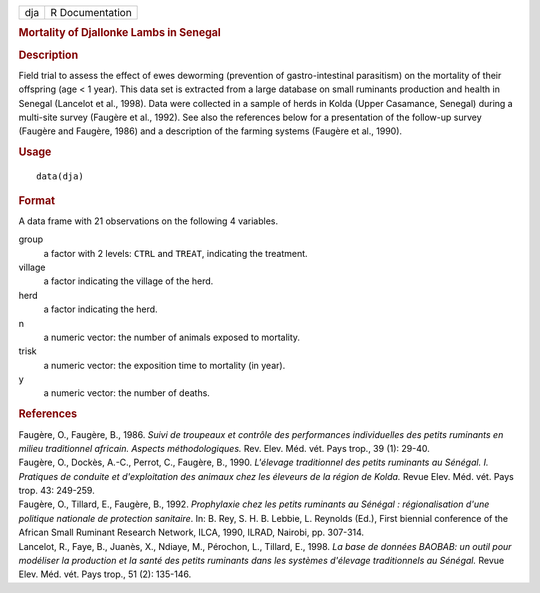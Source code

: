 .. container::

   .. container::

      === ===============
      dja R Documentation
      === ===============

      .. rubric:: Mortality of Djallonke Lambs in Senegal
         :name: mortality-of-djallonke-lambs-in-senegal

      .. rubric:: Description
         :name: description

      Field trial to assess the effect of ewes deworming (prevention of
      gastro-intestinal parasitism) on the mortality of their offspring
      (age < 1 year). This data set is extracted from a large database
      on small ruminants production and health in Senegal (Lancelot et
      al., 1998). Data were collected in a sample of herds in Kolda
      (Upper Casamance, Senegal) during a multi-site survey (Faugère et
      al., 1992). See also the references below for a presentation of
      the follow-up survey (Faugère and Faugère, 1986) and a description
      of the farming systems (Faugère et al., 1990).

      .. rubric:: Usage
         :name: usage

      ::

         data(dja)

      .. rubric:: Format
         :name: format

      A data frame with 21 observations on the following 4 variables.

      group
         a factor with 2 levels: ``CTRL`` and ``TREAT``, indicating the
         treatment.

      village
         a factor indicating the village of the herd.

      herd
         a factor indicating the herd.

      n
         a numeric vector: the number of animals exposed to mortality.

      trisk
         a numeric vector: the exposition time to mortality (in year).

      y
         a numeric vector: the number of deaths.

      .. rubric:: References
         :name: references

      | Faugère, O., Faugère, B., 1986. *Suivi de troupeaux et contrôle
        des performances individuelles des petits ruminants en milieu
        traditionnel africain. Aspects méthodologiques.* Rev. Elev. Méd.
        vét. Pays trop., 39 (1): 29-40.
      | Faugère, O., Dockès, A.-C., Perrot, C., Faugère, B., 1990.
        *L'élevage traditionnel des petits ruminants au Sénégal. I.
        Pratiques de conduite et d'exploitation des animaux chez les
        éleveurs de la région de Kolda.* Revue Elev. Méd. vét. Pays
        trop. 43: 249-259.
      | Faugère, O., Tillard, E., Faugère, B., 1992. *Prophylaxie chez
        les petits ruminants au Sénégal : régionalisation d'une
        politique nationale de protection sanitaire*. In: B. Rey, S. H.
        B. Lebbie, L. Reynolds (Ed.), First biennial conference of the
        African Small Ruminant Research Network, ILCA, 1990, ILRAD,
        Nairobi, pp. 307-314.
      | Lancelot, R., Faye, B., Juanès, X., Ndiaye, M., Pérochon, L.,
        Tillard, E., 1998. *La base de données BAOBAB: un outil pour
        modéliser la production et la santé des petits ruminants dans
        les systèmes d'élevage traditionnels au Sénégal.* Revue Elev.
        Méd. vét. Pays trop., 51 (2): 135-146.
